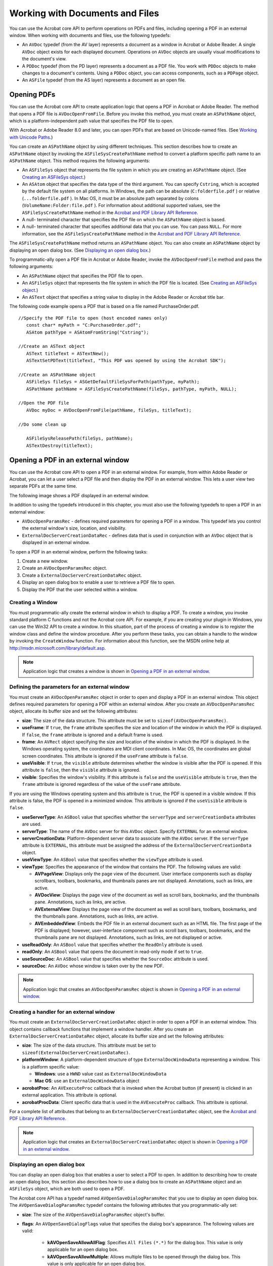 ******************************************************
Working with Documents and Files
******************************************************

You can use the Acrobat core API to perform operations on PDFs and files, including opening a PDF in an external window. When working with documents and files, use the following typedefs:

-  An ``AVDoc`` typedef (from the AV layer) represents a document as a window in Acrobat or Adobe Reader. A single ``AVDoc`` object exists for each displayed document. Operations on ``AVDoc`` objects are usually visual modifications to the document's view.
-  A ``PDDoc`` typedef (from the PD layer) represents a document as a PDF file. You work with ``PDDoc`` objects to make changes to a document's contents. Using a ``PDDoc`` object, you can access components, such as a ``PDPage`` object.
-  An ``ASFile`` typedef (from the AS layer) represents a document as an open file.

Opening PDFs
=====================

You can use the Acrobat core API to create application logic that opens a PDF in Acrobat or Adobe Reader. The method that opens a PDF file is ``AVDocOpenFromFile``. Before you invoke this method, you must create an ``ASPathName`` object, which is a platform-independent path value that specifies the PDF file to open.

With Acrobat or Adobe Reader 8.0 and later, you can open PDFs that are based on Unicode-named files. (See `Working with Unicode Paths <Plugins_Unicode.html#50618402_14583>`__.)

You can create an ``ASPathName`` object by using different techniques. This section describes how to create an ``ASPathName`` object by invoking the ``ASFileSysCreatePathName`` method to convert a platform specific path name to an ``ASPathName`` object. This method requires the following arguments:

-  An ``ASFileSys`` object that represents the file system in which you are creating an ``ASPathName`` object. (See `Creating an ASFileSys object <Plugins_Unicode.html#50618402_67382>`__.)
-  An ``ASAtom`` object that specifies the data type of the third argument. You can specify ``Cstring``, which is accepted by the default file system on all platforms. In Windows, the path can be absolute (``C:folderfile.pdf`` ) or relative (``...folderfile.pdf`` ). In Mac OS, it must be an absolute path separated by colons (``VolumeName:Folder:file.pdf`` ). For information about additional supported values, see the ``ASFileSysCreatePathName`` method in the `Acrobat and PDF Library API Reference <https://www.adobe.com/go/apireference>`__.
-  A null- terminated character that specifies the PDF file on which the ``ASPathName`` object is based.
-  A null- terminated character that specifies additional data that you can use. You can pass ``NULL``. For more information, see the ``ASFileSysCreatePathName`` method in the `Acrobat and PDF Library API Reference <https://www.adobe.com/go/apireference>`__.

The ``ASFileSysCreatePathName`` method returns an ``ASPathName`` object. You can also create an ``ASPathName`` object by displaying an open dialog box. (See `Displaying an open dialog box <Plugins_Documents.html#50618416_57499>`__.)

To programmatic-ally open a PDF file in Acrobat or Adobe Reader, invoke the ``AVDocOpenFromFile`` method and pass the following arguments:

-  An ``ASPathName`` object that specifies the PDF file to open.
-  An ``ASFileSys`` object that represents the file system in which the PDF file is located. (See `Creating an ASFileSys object <Plugins_Unicode.html#50618402_67382>`__.)
-  An ``ASText`` object that specifies a string value to display in the Adobe Reader or Acrobat title bar.

The following code example opens a PDF that is based on a file named PurchaseOrder.pdf.

:: 

   //Specify the PDF file to open (host encoded names only)
      const char* myPath = "C:PurchaseOrder.pdf";
      ASAtom pathType = ASAtomFromString("Cstring");

   //Create an ASText object
      ASText titleText = ASTextNew();
      ASTextSetPDText(titleText, "This PDF was opened by using the Acrobat SDK");
      
   //Create an ASPathName object
      ASFileSys fileSys = ASGetDefaultFileSysForPath(pathType, myPath);
      ASPathName pathName = ASFileSysCreatePathName(fileSys, pathType, myPath, NULL);

   //Open the PDF file
      AVDoc myDoc = AVDocOpenFromFile(pathName, fileSys, titleText);

   //Do some clean up

      ASFileSysReleasePath(fileSys, pathName);
      ASTextDestroy(titleText);

Opening a PDF in an external window
============================================

You can use the Acrobat core API to open a PDF in an external window. For example, from within Adobe Reader or Acrobat, you can let a user select a PDF file and then display the PDF in an external window. This lets a user view two separate PDFs at the same time.

The following image shows a PDF displayed in an external window.

.. image:: images/ExterWin.png 

In addition to using the typedefs introduced in this chapter, you must also use the following typedefs to open a PDF in an external window:

-  ``AVDocOpenParamsRec`` - defines required parameters for opening a PDF in a window. This typedef lets you control the external window's size, location, and visibility.
-  ``ExternalDocServerCreationDataRec`` - defines data that is used in conjunction with an ``AVDoc`` object that is displayed in an external window.

To open a PDF in an external window, perform the following tasks:

#. Create a new window.
#. Create an ``AVDocOpenParamsRec`` object.
#. Create a ``ExternalDocServerCreationDataRec`` object.
#. Display an open dialog box to enable a user to retrieve a PDF file to open.
#. Display the PDF that the user selected within a window.

Creating a Window
-----------------

You must programmatic-ally create the external window in which to display a PDF. To create a window, you invoke standard platform C functions and not the Acrobat core API. For example, if you are creating your plugin in Windows, you can use the Win32 API to create a window. In this situation, part of the process of creating a window is to register the window class and define the window procedure. After you perform these tasks, you can obtain a handle to the window by invoking the ``CreateWindow`` function. For information about this function, see the MSDN online help at http://msdn.microsoft.com/library/default.asp.

.. note::

   Application logic that creates a window is shown in `Opening a PDF in an external window <Plugins_Documents.html#50618416_11768>`__.

Defining the parameters for an external window
----------------------------------------------

You must create an ``AVDocOpenParamsRec`` object in order to open and display a PDF in an external window. This object defines required parameters for opening a PDF within an external window. After you create an ``AVDocOpenParamsRec`` object, allocate its buffer size and set the following attributes:

* **size**: The size of the data structure. This attribute must be set to ``sizeof(AVDocOpenParamsRec)``.

* **useFrame**: If ``true``, the ``frame`` attribute specifies the size and location of the window in which the PDF is displayed. If ``false``, the ``frame`` attribute is ignored and a default frame is used.

* **frame**: An ``AVRect`` object specifying the size and location of the window in which the PDF is displayed. In the Windows operating system, the coordinates are MDI client coordinates. In Mac OS, the coordinates are global screen coordinates. This attribute is ignored if the ``useFrame`` attribute is ``false``.

* **useVisible**: If ``true``, the ``visible`` attribute determines whether the window is visible after the PDF is opened. If this attribute is ``false``, then the ``visible`` attribute is ignored.

* **visible**: Specifies the window's visibility. If this attribute is ``false`` and the ``useVisible`` attribute is ``true``, then the ``frame`` attribute is ignored regardless of the value of the ``useFrame`` attribute.

If you are using the Windows operating system and this attribute is ``true``, the PDF is opened in a visible window. If this attribute is false, the PDF is opened in a minimized window. This attribute is ignored if the ``useVisible`` attribute is ``false``.

* **useServerType**: An ``ASBool`` value that specifies whether the ``serverType`` and ``serverCreationData`` attributes are used.

* **serverType**: The name of the ``AVDoc`` server for this ``AVDoc`` object. Specify ``EXTERNAL`` for an external window.

* **serverCreationData**: Platform-dependent server data to associate with the ``AVDoc`` server. If the ``serverType`` attribute is ``EXTERNAL``, this attribute must be assigned the address of the ``ExternalDocServerCreationData`` object.

* **useViewType**: An ``ASBool`` value that specifies whether the ``viewType`` attribute is used.

* **viewType**: Specifies the appearance of the window that contains the PDF. The following values are valid:

  - **AVPageView**: Displays only the page view of the document. User interface components such as display scrollbars, toolbars, bookmarks, and thumbnails panes are not displayed. Annotations, such as links, are active.
  -   **AVDocView**: Displays the page view of the document as well as scroll bars, bookmarks, and the thumbnails pane. Annotations, such as links, are active.
  -   **AVExternalView**: Displays the page view of the document as well as scroll bars, toolbars, bookmarks, and the thumbnails pane. Annotations, such as links, are active.
  -   **AVEmbeddedView**: Embeds the PDF file in an external document such as an HTML file. The first page of the PDF is displayed; however, user-interface component such as scroll bars, toolbars, bookmarks, and the thumbnails pane are not displayed. Annotations, such as links, are not displayed or active.

* **useReadOnly**: An ``ASBool`` value that specifies whether the ``ReadOnly`` attribute is used.

* **readOnly**: An ``ASBool`` value that opens the document in read-only mode if set to ``true``.

* **useSourceDoc**: An ``ASBool`` value that specifies whether the ``SourceDoc`` attribute is used.

* **sourceDoc**: An ``AVDoc`` whose window is taken over by the new PDF.

.. note::

   Application logic that creates an ``AVDocOpenParamsRec`` object is shown in `Opening a PDF in an external window <Plugins_Documents.html#50618416_11768>`__.

Creating a handler for an external window
-----------------------------------------

You must create an ``ExternalDocServerCreationDataRec`` object in order to open a PDF in an external window. This object contains callback functions that implement a window handler. After you create an ``ExternalDocServerCreationDataRec`` object, allocate its buffer size and set the following attributes:

* **size**: The size of the data structure. This attribute must be set to ``sizeof(ExternalDocServerCreationDataRec)``.

* **platformWindow**: A platform-dependent structure of type ``ExternalDocWindowData`` representing a window. This is a platform specific value:

  -   **Windows**: use a ``HWND`` value cast as ``ExternalDocWindowData``
  -   **Mac OS**: use an ``ExternalDocWindowData`` object

* **acrobatProc**: An ``AVExecuteProc`` callback that is invoked when the Acrobat button (if present) is clicked in an external application. This attribute is optional.

* **acrobatProcData**: Client specific data that is used in the ``AVExecuteProc`` callback. This attribute is optional.

For a complete list of attributes that belong to an ``ExternalDocServerCreationDataRec`` object, see the `Acrobat and PDF Library API Reference <https://www.adobe.com/go/apireference>`__.

.. note::

   Application logic that creates an ``ExternalDocServerCreationDataRec`` object is shown in `Opening a PDF in an external window <Plugins_Documents.html#50618416_11768>`__.

Displaying an open dialog box
-----------------------------

You can display an open dialog box that enables a user to select a PDF to open. In addition to describing how to create an open dialog box, this section also describes how to use a dialog box to create an ``ASPathName`` object and an ``ASFileSys`` object, which are both used to open a PDF.

The Acrobat core API has a typedef named ``AVOpenSaveDialogParamsRec`` that you use to display an open dialog box. The ``AVOpenSaveDialogParamsRec`` typedef contains the following attributes that you programmatic-ally set:

* **size**: The size of the ``AVOpenSaveDialogParamsRec`` object's buffer.

* **flags**: An ``AVOpenSaveDialogFlags`` value that specifies the dialog box's appearance. The following values are valid:

   -   **kAVOpenSaveAllowAllFlag**: Specifies ``All Files`` ``(*.*)`` for the dialog box. This value is only applicable for an open dialog box.
   -   **kAVOpenSaveAllowMultiple**: Allows multiple files to be opened through the dialog box. This value is only applicable for an open dialog box.
   -   **kAVOpenSaveAllowForeignFileSystems**: Allows file systems other than the default to be used to open the files. You need to select this value to open Unicode-named files. This value is only applicable for an open dialog box.
   -   **kAVOpenSaveAllowSettingsButton**: Adds a settings button to the dialog box. This value is applicable to both open and save dialog boxes.
   -   **kAVOpenSaveMergeTogetherPassedFilters**: Meaningful only for open dialog boxes with more than one filter.

* **parentWindow**: An ``AVWindow`` object that specifies the parent window for the dialog box. This attribute is ignored on Mac OS.

* **windowTitle**: An ``ASText`` object that specifies the title for the dialog box. This attribute can be ``NULL``, in which case the default title is used.

* **actionButtonTitle**: An ``ASText`` object that specifies the title of the action button. This attribute can be ``NULL``, in which case the default title is used.

* **cancelButtonTitle**: An ``ASText`` object that specifies the title of the cancel button. This attribute can be ``NULL``, in which case the default title is used.

* **initialFileSys**: An ``ASFileSys`` object that specifies the default file system. This value can be ``NULL`` if the ``flags`` attribute does not contain ``kAVOpenSaveAllowForeignFileSystems``.

* **initialPathName**: An ``ASPathName`` object that specifies an initial path location. This value can be ``NULL``.

* **initialFileName**: Specifies an initial file to save. This value is ignored for an open dialog box.

* **fileFilters**: An array of pointers to addresses of ``AVFileFilterRec`` objects that act as a file filter (this attribute is set in the example that is described in this section).

* **numFileFilters**: Specifies the number of ``AVFileFilterRec`` pointers assigned to the ``fileFilters`` attribute.

To display an open dialog box, perform the following tasks:

#. Create an ``AVOpenSaveDialogParamsRec`` object.

::

    AVOpenSaveDialogParamsRec dialogParams;

2. Create an ``AVFileFilterRec`` object used to store a series of file type descriptors that define a file filter for an open or save dialog box. Secondly, create a pointer to an ``AVFileFilterRec``.

::

    AVFileFilterRec filterRec,*filterRecP;

3. Create an ``AVFileDescRec`` object used to store file extensions in an open dialog box.

::

    AVFileDescRec descRec;

4. Set the ``AVFileDescRec`` object's ``extension`` attribute with the value ``PDF``.

::

    strcpy (descRec.extension, "pdf");

5. Allocate the size of the ``AVFileFilterRec`` object's buffer by using the ``memset`` method. Next, set the ``AVFileFilterRec`` object's ``fileDescs`` and ``numFileDescs`` attributes. The ``fileDescs`` attribute defines file type and extension information. You can assign the address of the ``AVFileDescRec`` object to the ``fileDescs`` attribute. The ``numFileDescs`` attribute specifies the number of ``AVFileDescRecs`` objects assigned to the ``fileDescs`` attribute.

::

    memset (&filterRec, 0, sizeof(AVFileFilterRec));
     filterRec.fileDescs = &descRec;
     filterRec.numFileDescs = 1;

6. Assign the ``AVFileFilterRec`` pointer with the address of the ``AVFileFilterRec`` object (this pointer is used to set an attribute that belongs to the ``AVOpenSaveDialogParamsRec`` object).

::

    filterRecP = &filterRec;

7. Set attributes that belong to the ``AVOpenSaveDialogParamsRec`` object. In this example, the ``size``, ``fileFilters``, and ``numFileFilters`` attributes are set. Assign the ``fileFilters`` attribute with the address of the pointer that points to ``AVFileFilterRec``.

::

    memset (&dialogParams, 0, sizeof (AVOpenSaveDialogParamsRec));
     dialogParams.size = sizeof(AVOpenSaveDialogParamsRec);
     dialogParams.fileFilters = &filterRecP;
     dialogParams.numFileFilters = 1;

8. Set the ``AVFileFilterRec`` object's ``filterDescription`` attribute by invoking the ``ASTextSetEncoded`` method and passing the following arguments:

   -  An ``ASText`` object that is used to store the string value.
   -  A pointer to a ``char`` data type.
   -  An ``ASHostEncoding`` value that specifies an encoding type.

::

    filterRec.filterDescription = ASTextNew();
     ASTextSetEncoded (filterRec.filterDescription, "Adobe PDF Files",
     ASScriptToHostEncoding(kASRomanScript));

9. Set the ``AVOpenSaveDialogParamsRec`` object's ``windowTitle`` attribute by invoking the ``ASTextSetEncoded`` method (see step 8 for a description of this method).

::

    dialogParams.windowTitle = ASTextNew();
     ASTextSetEncoded (dialogParams.windowTitle, "Select A PDF 
     To Open",
     ASScriptToHostEncoding(kASRomanScript));

10. Display the open dialog box by invoking the ``AVAppOpenDialog`` method and passing the following arguments:

   -  The address of an ``AVOpenSaveDialogParams`` object that represents the dialog box to open.
   -  The address of an ``ASFileSys`` object. This method will populate the ``ASFileSys`` object with the file system in which the file that the user selects is located. This argument can be ``NULL`` if ``kAVOpenSaveAllowForeignFileSystems`` is not set as the ``flags`` value.
   -  The address of a pointer that points to an ``ASPathName`` typedef. This argument is populated with the file that was select by the user.
   -  The address of an ``AVArraySize`` object. This value can be NULL if ``kAVOpenSaveAllowMultiple`` is not set as the ``flags`` value.
   -  The address of an ``AVFilterIndex`` object. This value can be NULL.

The ``AVAppOpenDialog`` method returns ``true`` if the user clicks the action button (for example, the Open button). If the user clicks the Cancel button, the method returns ``false``.

::

    ASPathName * pathName = NULL;
     ASBool bSelected = AVAppOpenDialog(&dialogParams, NULL,(ASPathName**)&pathName, NULL, NULL);

11. Release existing ``ASText`` objects by invoking the ``ASTextDestroy`` method.

::

    ASTextDestroy (filterRec.filterDescription);
     ASTextDestroy (dialogParams.windowTitle);

.. note::

   This application logic is shown in `Opening a PDF in an external window <Plugins_Documents.html#50618416_11768>`__.

Displaying a PDF in a window
-----------------------------------------

Before you attempt to display a PDF in an external window, you must programmatic-ally create the window. (See `Creating a Window <Plugins_Documents.html#50618416_99182>`__.)

To display a PDF within an external window, perform the following tasks:

#. Open a PDF file by invoking the ``ASFileSysOpenFile`` method and passing the following arguments:

   -  An ``ASFileSys`` object that represents the file system in which the PDF file is located. (See `Creating an ASFileSys object <Plugins_Unicode.html#50618402_67382>`__.)
   -  An ``ASPathName`` object that represents the path in which the PDF file is located.
   -  An ``ASFileMode`` object that represents the mode in which to open the file. For example, specify ``ASFILE_READ`` to open the PDF in read mode.
   -  The address of an ``ASFile`` object. This method populates this argument with the file that was opened (file information is obtained from the ``ASPathName`` object).

If the ``ASFileSysOpenFile`` method is successful, then ``0`` is returned. Otherwise, an error value is returned.

2. Display the PDF within the window by invoking the ``AVDocOpenFromASFileWithParams`` method and passing the following arguments:

   -  An ``ASFile`` object that specifies a PDF file to display (you can use the same ``ASFile`` object whose address was passed to the ``ASFileSysOpenFile`` method).
   -  An ``ASText`` object that specifies the text to display in the window's title bar. Create an ``ASText`` object by invoking the ``ASTextFromScriptText`` method.
   -  The address of the ``AVDocOpenParamsRec`` object that you created. (See `Defining the parameters for an external window <Plugins_Documents.html#50618416_64706>`__.)

The following code example opens a PDF in an external window. The application logic that is located within the ``OpenExternalWindow`` user-defined function creates the window and displays a PDF within the window. A structure named ``gDocInfo`` that stores information such as the file to open is also defined.

This code example contains a user-defined method named ``AVWndProc`` that acts as a window procedure and another user-defined function named ``InitializeWindowHandler`` that registers the windows class that is specified as an argument to ``CreateWindow``.

Also shown in this code example is application logic that displays an open dialog box that enables a user to select a PDF file to open. This application logic is located within a user-defined function named ``OpenPDFFile``. (See `Displaying an open dialog box <Plugins_Documents.html#50618416_57499>`__.)


::

         struct t_ExternDocInfo
         {
            AVDoc doc;
            ASFile file;
         } gDocInfo; 

      //Create a function that opens a PDF in an external window
         ACCB1 void ACCB2 OpenExternalWindow (void * data)
         
         {

      //Declare local variables
         ASPathName pathName;
         ASInt32 retVal;
         ASFileSys myFileSys;
         bool bWindowIsOpen = false;
         
      //Create an AVDocOpenParamsRec object
         AVDocOpenParamsRec params;
         

      //Declare an ExternalDocServerCreationDataRec object
         ExternalDocServerCreationDataRec creationData;
         
      //Invoke CreateWindow to obtain a handle to a window
         HWND externHWnd = CreateWindow ("ExternalWindow", "PDFViewer",
         WS_OVERLAPPEDWINDOW,50, 50, 500, 500, 0, 0, gHINSTANCE, NULL);
         if (externHWnd)
         {

      //Set attributes that belong to the AVDocOpenParamsRec object
         memset(&params, 0, sizeof(AVDocOpenParamsRec));
         params.size = sizeof(AVDocOpenParamsRec);
         params.useFrame = false;
         params.useVisible = true;
         params.visible = true;
         params.useServerType = true;
         params.serverType = "EXTERNAL";
         params.serverCreationData = (void*) &creationData;
         params.useViewType = true;
         params.viewType = "AVDocView";
         params.useReadOnly = true;
         params.readOnly = true;
         params.useSourceDoc = false;
         params.useViewDef = false;
         
      //Set attributes that belong to the ExternalDocServerCreationDataRec object

         memset(&creationData, 0, sizeof(ExternalDocServerCreationDataRec));
         creationData.size = sizeof(ExternalDocServerCreationDataRec);
         creationData.platformWindow = (ExternalDocWindowData)externHWnd;
         creationData.acrobatProc = NULL;
         creationData.crossDocLinkWithDestData = (void *)externHWnd;
         
      //Invoke OpenPDFFile to display an open dialog box that
      //enables a user to select a PDF file
      //Pass the address of the ASFileSys object
         pathName = OpenPDFFile(&myFileSys); 
         
      //If PathName is valid
         if (pathName) {
         
      //Open the file specified in the file system
         retVal = ASFileSysOpenFile (myFileSys, pathName, ASFILE_READ,
         &gDocInfo.file);
         
         if (retVal ==0) {

      //Create a ASText object used to display in the new window
            ASText title = ASTextFromScriptText ("PDF Viewer", kASRomanScript);
                           
      //Opens and displays a document from a file, using the specified

      //parameters to control the window's size, location, and visibility

            AVDocOpenFromASFileWithParams (gDocInfo.file, title, &params);
               ASTextDestroy(title);
               bWindowIsOpen = true;
         } else
               AVAlertNote("Failed to open document.");
         }
         }
         }
         
      //Define the AVWndProc function
         LRESULT CALLBACK AVWndProc(HWND hwnd, UINT msg, WPARAM wParam, LPARAM lParam)
         
         {
         if (msg == WM_DESTROY)
         memset (&gDocInfo, 0, sizeof(gDocInfo));
         return DefWindowProc (hwnd, msg, wParam, lParam);
         }
         
      //Define the InitializeWindowHandler function
         ASBool InitializeWindowHandler (void)
         {
         WNDCLASS wndClass ;

      //This is the window class used to display the PDF
         wndClass.cbClsExtra     = 0;
         wndClass.hInstance      = gHINSTANCE;
         wndClass.style               = CS_DBLCLKS;
         wndClass.hCursor          = (HCURSOR)NULL;
         wndClass.hbrBackground  = (HBRUSH)NULL;
         wndClass.lpfnWndProc    = AVWndProc;
         wndClass.hIcon               = (HICON)NULL;
         wndClass.lpszMenuName   = NULL;
         wndClass.cbWndExtra     = 0;
         wndClass.lpszClassName  = "ExternalWindow";
         
         if (!RegisterClass(&wndClass))
         return false;
         return true;
         }
         

      //Display an open dialog box that enables a user to select a PDF file
         ASPathName OpenPDFFile(ASFileSys * ASF)
         
         {

      //Declare an AVOpenSaveDialogParamsRec object
         AVOpenSaveDialogParamsRec dialogParams;

      //Create local variables
         AVFileFilterRec filterRec,*filterRecP ;
         AVFileDescRec descRec;
         ASPathName * pathName = NULL;
         ASFileSys fileSys = NULL;
         ASBool bSelected = false; 
         char errorBuf[256];  

      //Set up the PDF file filter description
         strcpy (descRec.extension, "pdf");
         descRec.macFileType = 'PDF ';
         descRec.macFileCreator = 'CARO';
         
      //Set attributes that belong to the AVFileFilterRec object
         memset (&filterRec, 0, sizeof(AVFileFilterRec));
         filterRec.fileDescs = &descRec;
         filterRec.numFileDescs = 1;
         filterRecP = &filterRec;
         
      //Set attributes that belong to the AVOpenSaveDialogParamsRec object
         memset (&dialogParams, 0, sizeof (AVOpenSaveDialogParamsRec));
         dialogParams.size = sizeof(AVOpenSaveDialogParamsRec);
         dialogParams.fileFilters = &filterRecP;
         dialogParams.numFileFilters = 1;
         
         DURING
      //Set the AVFileFilterRec object's filterDescription attribute
         filterRec.filterDescription = ASTextNew();
         ASTextSetEncoded (filterRec.filterDescription, "Adobe PDF Files",
         ASScriptToHostEncoding(kASRomanScript));
         
      //Set the AVOpenSaveDialogParamsRec object's windowTitle attribute
         dialogParams.windowTitle = ASTextNew();
         ASTextSetEncoded (dialogParams.windowTitle, "Select A PDF To

         Open",ASScriptToHostEncoding(kASRomanScript));
         
      //Display the Open dialog box - pass the address of the ASFileSys object
         bSelected = AVAppOpenDialog(&dialogParams, &fileSys, (ASPathName**)&pathName, NULL, NULL); 

         HANDLER
      //Display an error message to the user
         ASGetErrorString (ASGetExceptionErrorCode(), errorBuf, 256);
         AVAlertNote (errorBuf);
         END_HANDLER
         
      //Destroy the ASText object then return
         ASTextDestroy (filterRec.filterDescription);
         ASTextDestroy (dialogParams.windowTitle);
         
      //Point the ASFileSys argument to the address of the ASFileSys object
         *ASF = fileSys;

         return bSelected ? *pathName : NULL;
         }

.. note::

   The ``OpenExternalWindow`` function can be invoked from an Adobe Reader or Acrobat user interface component, such as a toolbar button or a menu command. Ensure that the ``InitializeWindowHandler`` method is invoked before the ``OpenExternalWindow`` method; otherwise, the window class is not registered and the PDF file is not displayed in the external window.

Determining the PDF version
=========================================

All PDFs contain PDF version information in the header, such as 1.7. Additionally, PDF files that conform to ISO 32000 can include PDF version extension information that indicates that the PDF may contain PDF extensions added by third-party developers.

The Acrobat API provides methods that let you obtain the PDF version and the PDF version extension information.

PDF version
-----------

The ``PDDocGetVersion`` method lets you obtain the PDF version of a PDF. This PDF version indicates the PDF specification to which the document conforms, such as 1.4 or 1.7.

PDF version extensions
----------------------

Acrobat 8.1 and later add extensions to the PDF specification. These extensions are specified in the *Adobe Supplement to ISO 32000*. Each extension in that supplement is associated with a base version and an extension level. The ``Extensions`` dictionary located in the ``Catalog`` dictionary specifies PDF extensions added by Adobe or others.

For example, Acrobat 8.1 added a PDF extension to 3D annotations that enabled support for the PRC format, a highly compressed 3D representation. If a PDF contains a 3D annotation that specifies a PRC file, the PDF also contains an ``Extensions`` dictionary in the ``Catalog`` dictionary that specifies a base version of 1.7 and an extension level of "1" or greater. The following PDF segment shows the appearance of such an ``Extensions`` dictionary.

::

   %PDF 1.7
   <</Type /Catalog
     /Extensions
     <</ADBE
         << /BaseVersion /1.7 /ExtensionLevel 3 >>
     >>
   >>

Setting the extension level of a document
-----------------------------------------

When you add PDF extensions specified by Adobe or others, you must ensure that the ``Catalog`` dictionary contains an ``Extensions`` dictionary that describes the greatest extension level that can appear in the PDF. The ``Extensions`` dictionary can contain one dictionary for each company or other entity that adds PDF extensions.

To set the extension level, use the ``Cos`` object methods described in `Working with Cos Objects <Plugins_Cos.html#50618418_86959>`__.

Getting the extension level of a document
-----------------------------------------

Beginning with Acrobat 9.0, the ``PDDocGetVersionEx`` method lets you obtain the Adobe-specific version extension information and the PDF version.

To obtain version extension information introduced by entities other than Adobe, use the ``Cos`` object methods described in `Working with Cos Objects <Plugins_Cos.html#50618418_86959>`__.

Bridging core API layers
========================

To operate on the contents of a PDF, and not just manipulate its representation in Adobe Reader or Acrobat, you must use a ``PDDoc`` object. For example, to create an annotation for a PDF, you must create a ``PDDoc`` object. (See `Creating Annotations <Plugins_Annotations.html#50618420_98126>`__.)

You can create a ``PDDoc`` object by using an ``AVDoc`` object. To get a ``PDDoc`` object that corresponds to an ``AVDoc`` object, invoke the ``AVDocGetPDDoc`` method. This method is referred to as a bridge method because it allows your plugin to access other layers from the AV layer. There are several bridge methods which connect the different API layers (AV, PD, and Cos).

All ``AVDoc`` objects have an underlying ``PDDoc`` object. Operations on an ``AVDoc`` object usually result in visible modifications to the document's view. If you just want your plugin to make changes to a document's contents, it can open a ``PDDoc`` object directly (that is, without going through an ``AVDoc`` object to get the ``PDDo`` c object) and use PD layer methods.

Creating a PDDoc object
-----------------------

You can access a PDF file's contents without displaying the PDF file in Acrobat or Adobe Reader. To perform this task, create a ``PDDoc`` object by invoking the ``PDDocOpen`` method and passing the following arguments:

-  An ``ASPathName`` object that specifies the PDF file on which the ``PDDoc`` is based. For information about creating an ``ASPathName`` object, see `Opening PDFs <Plugins_Documents.html#50618416_65430>`__.
-  An ``ASFileSys`` object that represents the file system in which the PDF file is located. (See `Creating an ASFileSys object <Plugins_Unicode.html#50618402_67382>`__.)
-  A ``PDAuthProc`` authorization callback that is invoked only if the file has been secured (that is, if the file has either the user or the master password set). This callback must obtain required information to determine whether the user is authorized to open the file. You can pass ``NULL`` if an authorization callback is not required. For information about callbacks, see `Using callback functions <Plugins_Pimech.html#50618406_20671>`__.
-  An ``ASBool`` value. When set to ``true``, an attempt to repair a damaged file is performed. If ``false``, an attempt to repair a damaged file is not performed.

The following code example creates a ``PDDoc`` object that is based on a PDF file named PurchaseOrder.pdf and located in the root of the C drive. This code example is located within a user-defined function named ``getDocument``.

::

         PDDoc getDocument()
         {

      //Declare a PDDoc object
         PDDoc myPDDoc;
         

      //Declare a PDAuthProc callback
         PDAuthProc myAuthProcPtr;
         

      //Specify the PDF file on which to base the PDDoc object
         const char * myPath = "C:PurchaseOrder.pdf"; 
         ASAtom pathType = ASAtomFromString("Cstring");

      //Create an ASPathName object
         ASFileSys fileSys = ASGetDefaultFileSysForPath(pathType, myPath);
         ASPathName pathName = ASFileSysCreatePathName(fileSys,pathType,
         myPath,NULL);
         

      //Create the authentication callback
         myAuthProcPtr = ASCallbackCreateProto (PDAuthProc,&authProc);
         

      //Create a PDDoc object
         myPDDoc = PDDocOpen (pathName, fileSys, myAuthProcPtr, false);
         

      //Release the callback
         ASCallbackDestroy (myAuthProcPtr);
         return myPDDoc; 
         }
         

         ASBool authProc(PDDoc TheDoc)
         
         {

      //Define business logic that authenticates the user
         return true;
         }

Creating a PDDoc object for an open PDF
-----------------------------------------------------

You can create a ``PDDoc`` object that is based on a PDF that is currently open by performing the following tasks:

#. Create an ``AVDoc`` object by invoking the ``AVAppGetActiveDoc`` method. This method gets the frontmost document located in Adobe Reader or Acrobat.
#. Create a ``PDDoc`` object by invoking the ``AVDocGetPDDoc`` method. This method requires an ``AVDoc`` object and returns a ``PDDoc`` object.

::

   AVDoc avDoc = AVAppGetActiveDoc();
   PDDoc myPDDoc = AVDocGetPDDoc(avDoc);

Accessing non-PDF files
-----------------------

You can use the Acrobat core API to access non-PDF files. Your plugin can open a non-PDF file, write data to it, and then read the data at a later time by using ``ASFile`` methods. For example, your plugin can use a text file to track log information or other type of information.

The following code example invokes the Acrobat core API methods to open a file, write data, and read data. 

-  ``AVAlertNote`` displays an error message if something goes wrong.
-  ``ASFileSysOpenFile`` opens a file using the modes specified.
-  ``ASFileWrite`` writes data to the file.
-  ``ASFileClose`` closes the file.
-  ``ASFileRead`` reads data from the file.
-  ``ASFileGetEOF`` gets the current size of a file.

In the following code example, the ``CreateDataFile`` user-defined function creates a file and writes data to it. The ``ReadDataFile`` user-defined function opens a file and reads data from it.

:: 
   
      //Create a global character pointer
         char* gDataBuf = "This is some data in the file.";
         
         ACCB1 void ACCB2 ExeProc (void* data)
         
         {
         CreateDataFile("C:DataFile.txt");
         ReadDataFile("C:DataFile.txt");
         }

      // Returns false if error, true otherwise
         ASBool CreateDataFile (char* pathname)
         
         {
         ASPathName path = NULL;
         ASFile TheFile = NULL;
         ASInt32 err = 0;
         ASInt32 numBytes = 0;
         ASInt32 mode = ASFILE_WRITE | ASFILE_CREATE;
         path = MakeCrossPlatformASPathName (pathname);
         if (path == NULL)
         {
         AVAlertNote ("Unable to gain access to data file.");
         return false;
         }
         err = ASFileSysOpenFile (NULL, path, mode, &TheFile);
         if (err != 0) // Returns 0 if no error
         {
         AVAlertNote ("Unable to open data file for writing.");
         return false;
         }
         numBytes = ASFileWrite (TheFile, gDataBuf, strlen (gDataBuf));
         
         if (numBytes != strlen (gDataBuf))
         {
         ASFileClose (TheFile);
         AVAlertNote ("Number of bytes written was not the expected number.");
         return false;
         }
         ASFileClose (TheFile);
         return true;
         }
         

      //Read data from a file
         void ReadDataFile (char* pathname)

         {
         ASPathName path = NULL;
         ASFile TheFile = NULL;
         ASInt32 err = 0;
         ASInt32 mode = ASFILE_READ;
         char Data[500];
         char buf[500];
         path = MakeCrossPlatformASPathName (pathname);
         
         if (path == NULL)
         {
         AVAlertNote ("Unable to gain access to data file.");
         return;
         }
         err = ASFileSysOpenFile (NULL, path, mode, &TheFile);
         
         if (err != 0) // Returns 0 if no error
         {
         AVAlertNote ("Unable to open data file for reading.");
         return;
         }
         err = ASFileRead (TheFile, Data, ASFileGetEOF (TheFile));
         
         if (err != strlen (gDataBuf))
         AVAlertNote ("Number of bytes read was not the expected amount of bytes.");
         
         //NULL terminate the string.
         Data[ASFileGetEOF (TheFile) ] = '0'
         ASFileClose (TheFile);
         strcpy (buf, "Data read was: ");
         strcat (buf, Data);
         AVAlertNote(Data);
         return;
         }
         
         //Create a platform-independent path

         ASPathName MakeCrossPlatformASPathName (char* platformPathname)

         {
         ASPathName ThePathName = NULL;
         ThePathName = ASFileSysCreatePathName (NULL,ASAtomFromString("Cstring"), platformPathname, 0);
         return ThePathName;
         }

Printing documents
==================

You can use the Acrobat core API to print documents by using one of the following methods:

-  ``AVDocPrintPages``
-  ``AVDocPrintPagesWithParams``

The ``AVDocPrintPages`` method prints a document without displaying any user dialog boxes. The current printer, page settings, and job settings are used. Printing is complete when this method returns.

The ``AVDocPrintPagesWithParams`` method prints a document with a full range of options. Printing is complete when this method returns. It performs embedded printing; that is, it allows a PDF page to print within a bounding rectangle on a page. It allows interactive printing to the specified printer.

To print a document with a range of options, invoke the ``AVDocPrintPagesWithParams`` method and pass the following arguments:

-  An ``AVDoc`` object that represents the PDF from which to print page. For information about creating an ``AVDoc`` object, see `Opening PDFs <Plugins_Documents.html#50618416_65430>`__.
-  An instance of the ``AVDocPrintParams`` data structure that defines printing parameters. (See the `Acrobat and PDF Library API Reference <https://www.adobe.com/go/apireference>`__.)

Working with the PDF/X format
=============================

Beginning PDF Library XI, you can convert an existing PDF file to the PDF/X format. The converter aims at creating an output PDF/X document that is self-contained and whose visual fidelity is maintained over time. The converter manages operations like font embedding, changes in colors while printing, etc., to give a seamless PDF/X conversion process. PDF/X-1a:2001 and PDF/X-3:2003 are the two PDF/X standards that are supported by the PDF processor plugin. For files containing objects that cannot be converted as per the PDF/X standards, the conversion process is aborted.

.. note::

   PDFL SDK XI does not support the conversion of PDF packages or of PDF portfolios to the PDF/X format.

The following lists how various file elements are handled during conversion:

-  Color Spaces: All color spaces in the input file are converted to PDF/X compliant color spaces. For PDF/X-3:2003, conversions to the US SWOP colorspace is supported.
-  AcroForms: AcroForms are flattened in the PDF/X compliant output file. This may result in loss of interactivity if the source file includes annotations. In the case of text fields, only the visible text is saved.
-  Digital Signatures: Digital signatures are flattened and replaced by equivalent graphics operators with the same visual appearance.
-  Annotations and Actions: The PDF/X standard does not allow the use of annotations or actions inside the print area. Any actions present in the input file will not be available in the output PDF/X file Annotations, if present, are moved outside the print area in the converted PDF/X file. You can choose to turn off the relocation of annotations which will result in the removal of annotations altogether.
-  Tagged PDF: PDF files that include tags are not supported. All tagging information is lost when a tagged PDF file is converted to the PDF/X format.
-  Fonts: The conversion is aborted if fonts in the input file are not embedded, the fonts are not present on the system, or the font embedding permissions are not available. Any invisible text in the input file will not be available in the output PDF/X file.
-  Transparency: Transparency is not supported in the PDF/X format. All transparency is flattened when a file is converted to the PDF/X format

The following APIs are available for conversion using the PDF Processor:

-  PDFProcessorConvertAndSaveToPDFA
-  PDFProcessorConvertToPDFA
-  PDFProcessorTerminate
-  PDFProcessorConvertAndSaveToPDFX
-  PDFProcessorConvertToPDFX.

See the `Acrobat and PDF Library API Reference <https://www.adobe.com/go/apireference>`__ for more information.
